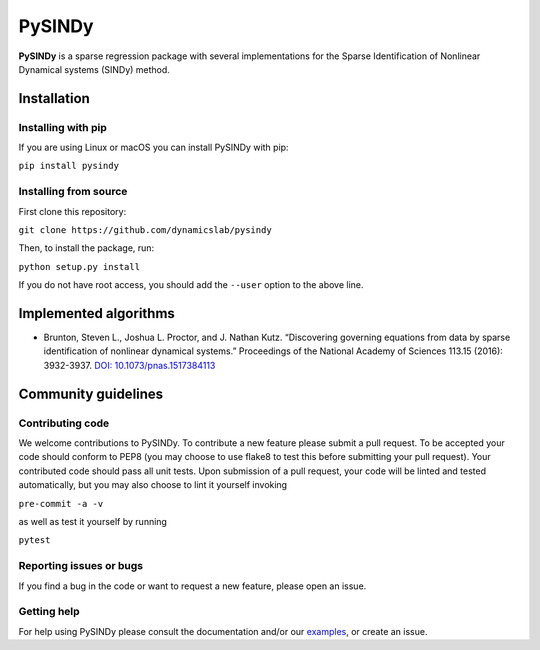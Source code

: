 PySINDy
=========

|BuildCI| |RTD|

**PySINDy** is a sparse regression package with several implementations for the Sparse Identification of Nonlinear Dynamical systems (SINDy) method.

Installation
------------

Installing with pip
^^^^^^^^^^^^^^^^^^^

If you are using Linux or macOS you can install PySINDy with pip:

``pip install pysindy``

Installing from source
^^^^^^^^^^^^^^^^^^^^^^
First clone this repository:

``git clone https://github.com/dynamicslab/pysindy``

Then, to install the package, run:

``python setup.py install``

If you do not have root access, you should add the ``--user`` option to the above line.


Implemented algorithms
----------------------

-  Brunton, Steven L., Joshua L. Proctor, and J. Nathan Kutz.
   “Discovering governing equations from data by sparse identification
   of nonlinear dynamical systems.” Proceedings of the National Academy
   of Sciences 113.15 (2016): 3932-3937. `DOI:
   10.1073/pnas.1517384113 <http://dx.doi.org/10.1073/pnas.1517384113>`__

Community guidelines
--------------------

Contributing code
^^^^^^^^^^^^^^^^^
We welcome contributions to PySINDy. To contribute a new feature please submit a pull request. To be accepted your code should conform to PEP8 (you may choose to use flake8 to test this before submitting your pull request). Your contributed code should pass all unit tests. Upon submission of a pull request, your code will be linted and tested automatically, but you may also choose to lint it yourself invoking

``pre-commit -a -v``

as well as test it yourself by running

``pytest``

Reporting issues or bugs
^^^^^^^^^^^^^^^^^^^^^^^^
If you find a bug in the code or want to request a new feature, please open an issue.

Getting help
^^^^^^^^^^^^
For help using PySINDy please consult the documentation and/or our `examples <https://github.com/dynamicslab/pysindy/tree/master/example>`_, or create an issue.

.. |BuildCI| image:: https://github.com/dynamicslab/pysindy/workflows/Build%20CI/badge.svg
    :target: https://github.com/dynamicslab/pysindy/actions?query=workflow%3A%22Build+CI%22

.. |RTD| image:: https://readthedocs.org/projects/pysindy/badge/?version=latest
     :target: https://pysindy.readthedocs.io/en/latest/?badge=latest
     :alt: Documentation Status
